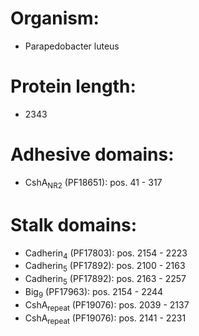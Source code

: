 * Organism:
- Parapedobacter luteus
* Protein length:
- 2343
* Adhesive domains:
- CshA_NR2 (PF18651): pos. 41 - 317
* Stalk domains:
- Cadherin_4 (PF17803): pos. 2154 - 2223
- Cadherin_5 (PF17892): pos. 2100 - 2163
- Cadherin_5 (PF17892): pos. 2163 - 2257
- Big_9 (PF17963): pos. 2154 - 2244
- CshA_repeat (PF19076): pos. 2039 - 2137
- CshA_repeat (PF19076): pos. 2141 - 2231

